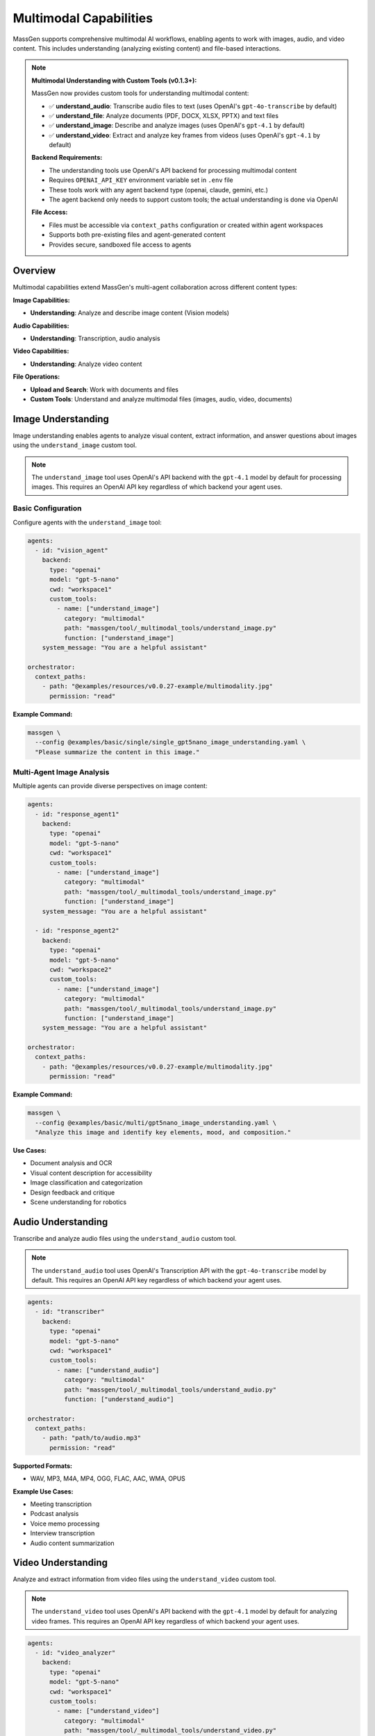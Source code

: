 Multimodal Capabilities
=======================

MassGen supports comprehensive multimodal AI workflows, enabling agents to work with images, audio, and video content. This includes understanding (analyzing existing content) and file-based interactions.

.. note::
   **Multimodal Understanding with Custom Tools (v0.1.3+):**

   MassGen now provides custom tools for understanding multimodal content:

   * ✅ **understand_audio**: Transcribe audio files to text (uses OpenAI's ``gpt-4o-transcribe`` by default)
   * ✅ **understand_file**: Analyze documents (PDF, DOCX, XLSX, PPTX) and text files
   * ✅ **understand_image**: Describe and analyze images (uses OpenAI's ``gpt-4.1`` by default)
   * ✅ **understand_video**: Extract and analyze key frames from videos (uses OpenAI's ``gpt-4.1`` by default)

   **Backend Requirements:**

   * The understanding tools use OpenAI's API backend for processing multimodal content
   * Requires ``OPENAI_API_KEY`` environment variable set in ``.env`` file
   * These tools work with any agent backend type (openai, claude, gemini, etc.)
   * The agent backend only needs to support custom tools; the actual understanding is done via OpenAI

   **File Access:**

   * Files must be accessible via ``context_paths`` configuration or created within agent workspaces
   * Supports both pre-existing files and agent-generated content
   * Provides secure, sandboxed file access to agents

Overview
--------

Multimodal capabilities extend MassGen's multi-agent collaboration across different content types:

**Image Capabilities:**

* **Understanding**: Analyze and describe image content (Vision models)

**Audio Capabilities:**

* **Understanding**: Transcription, audio analysis

**Video Capabilities:**

* **Understanding**: Analyze video content

**File Operations:**

* **Upload and Search**: Work with documents and files
* **Custom Tools**: Understand and analyze multimodal files (images, audio, video, documents)

Image Understanding
-------------------

Image understanding enables agents to analyze visual content, extract information, and answer questions about images using the ``understand_image`` custom tool.

.. note::
   The ``understand_image`` tool uses OpenAI's API backend with the ``gpt-4.1`` model by default for processing images. This requires an OpenAI API key regardless of which backend your agent uses.

Basic Configuration
~~~~~~~~~~~~~~~~~~~

Configure agents with the ``understand_image`` tool:

.. code-block:: yaml

   agents:
     - id: "vision_agent"
       backend:
         type: "openai"
         model: "gpt-5-nano"
         cwd: "workspace1"
         custom_tools:
           - name: ["understand_image"]
             category: "multimodal"
             path: "massgen/tool/_multimodal_tools/understand_image.py"
             function: ["understand_image"]
       system_message: "You are a helpful assistant"

   orchestrator:
     context_paths:
       - path: "@examples/resources/v0.0.27-example/multimodality.jpg"
         permission: "read"

**Example Command:**

.. code-block:: bash

   massgen \
     --config @examples/basic/single/single_gpt5nano_image_understanding.yaml \
     "Please summarize the content in this image."

Multi-Agent Image Analysis
~~~~~~~~~~~~~~~~~~~~~~~~~~~

Multiple agents can provide diverse perspectives on image content:

.. code-block:: yaml

   agents:
     - id: "response_agent1"
       backend:
         type: "openai"
         model: "gpt-5-nano"
         cwd: "workspace1"
         custom_tools:
           - name: ["understand_image"]
             category: "multimodal"
             path: "massgen/tool/_multimodal_tools/understand_image.py"
             function: ["understand_image"]
       system_message: "You are a helpful assistant"

     - id: "response_agent2"
       backend:
         type: "openai"
         model: "gpt-5-nano"
         cwd: "workspace2"
         custom_tools:
           - name: ["understand_image"]
             category: "multimodal"
             path: "massgen/tool/_multimodal_tools/understand_image.py"
             function: ["understand_image"]
       system_message: "You are a helpful assistant"

   orchestrator:
     context_paths:
       - path: "@examples/resources/v0.0.27-example/multimodality.jpg"
         permission: "read"

**Example Command:**

.. code-block:: bash

   massgen \
     --config @examples/basic/multi/gpt5nano_image_understanding.yaml \
     "Analyze this image and identify key elements, mood, and composition."

**Use Cases:**

* Document analysis and OCR
* Visual content description for accessibility
* Image classification and categorization
* Design feedback and critique
* Scene understanding for robotics

Audio Understanding
-------------------

Transcribe and analyze audio files using the ``understand_audio`` custom tool.

.. note::
   The ``understand_audio`` tool uses OpenAI's Transcription API with the ``gpt-4o-transcribe`` model by default. This requires an OpenAI API key regardless of which backend your agent uses.

.. code-block:: yaml

   agents:
     - id: "transcriber"
       backend:
         type: "openai"
         model: "gpt-5-nano"
         cwd: "workspace1"
         custom_tools:
           - name: ["understand_audio"]
             category: "multimodal"
             path: "massgen/tool/_multimodal_tools/understand_audio.py"
             function: ["understand_audio"]

   orchestrator:
     context_paths:
       - path: "path/to/audio.mp3"
         permission: "read"

**Supported Formats:**

* WAV, MP3, M4A, MP4, OGG, FLAC, AAC, WMA, OPUS

**Example Use Cases:**

* Meeting transcription
* Podcast analysis
* Voice memo processing
* Interview transcription
* Audio content summarization

Video Understanding
-------------------

Analyze and extract information from video files using the ``understand_video`` custom tool.

.. note::
   The ``understand_video`` tool uses OpenAI's API backend with the ``gpt-4.1`` model by default for analyzing video frames. This requires an OpenAI API key regardless of which backend your agent uses.

.. code-block:: yaml

   agents:
     - id: "video_analyzer"
       backend:
         type: "openai"
         model: "gpt-5-nano"
         cwd: "workspace1"
         custom_tools:
           - name: ["understand_video"]
             category: "multimodal"
             path: "massgen/tool/_multimodal_tools/understand_video.py"
             function: ["understand_video"]

   orchestrator:
     context_paths:
       - path: "path/to/video.mp4"
         permission: "read"

**Supported Formats:**

* MP4, AVI, MOV, MKV, FLV, WMV, WEBM, M4V, MPG, MPEG

**Example Use Cases:**

* Video content analysis
* Scene detection and description
* Action recognition
* Video summarization
* Quality assessment

**Requirements:**

* Requires opencv-python (``pip install opencv-python``)

File Understanding
------------------

File understanding capabilities enable agents to analyze documents and perform Q&A using the ``understand_file`` custom tool.

Configure agents to analyze files:

.. code-block:: yaml

   agents:
     - id: "document_agent"
       backend:
         type: "openai"
         model: "gpt-5-nano"
         cwd: "workspace1"
         custom_tools:
           - name: ["understand_file"]
             category: "multimodal"
             path: "massgen/tool/_multimodal_tools/understand_file.py"
             function: ["understand_file"]

   orchestrator:
     context_paths:
       - path: "path/to/document.pdf"
         permission: "read"
       - path: "path/to/report.docx"
         permission: "read"

**Supported File Types:**

* **Text Files**: .py, .js, .java, .md, .txt, .log, .csv, .json, .yaml, etc.
* **PDF**: Requires PyPDF2 (``pip install PyPDF2``)
* **Word**: .docx - Requires python-docx (``pip install python-docx``)
* **Excel**: .xlsx - Requires openpyxl (``pip install openpyxl``)
* **PowerPoint**: .pptx - Requires python-pptx (``pip install python-pptx``)

**Example Use Case:**

.. code-block:: bash

   # Document Q&A
   massgen \
     --config @examples/basic/single/single_gpt5nano_file_search.yaml \
     "What are the main conclusions from the research paper?"

Backend Compatibility
---------------------

Multimodal understanding tools work with backends that support custom tools:

* **Supported Backends**: OpenAI, Claude, Claude Code, Gemini, Grok, Chat Completions (generic API), LM Studio, Inference (vLLM/SGLang)
* **Not Supported**: Azure OpenAI, AG2 (these backends don't support custom tools)
* **How It Works**: The custom tools (``understand_image``, ``understand_video``, ``understand_audio``, ``understand_file``) use OpenAI's API for processing
* **Requirements**:

  * Your agent backend must support custom tools
  * ``OPENAI_API_KEY`` must be set in your ``.env`` file for the understanding tools to function
  * The agent's backend type can be anything supported - only the custom tools need OpenAI API access

See :doc:`custom_tools` for complete details on custom tool support by backend, and :doc:`backends` for all backend capabilities including web search, code execution, and MCP support.

Configuration Examples
----------------------

Complete configuration files are available in the MassGen repository:

**Custom Multimodal Understanding Tools (v0.1.3+):**

* ``massgen/configs/tools/custom_tools/multimodal_tools/understand_audio.yaml`` - Audio transcription tool
* ``massgen/configs/tools/custom_tools/multimodal_tools/understand_file.yaml`` - File understanding tool (PDF, DOCX, etc.)
* ``massgen/configs/tools/custom_tools/multimodal_tools/understand_image.yaml`` - Image understanding tool
* ``massgen/configs/tools/custom_tools/multimodal_tools/understand_video.yaml`` - Video understanding tool

**Image:**

* ``@examples/basic/single/single_gpt5nano_image_understanding.yaml`` - Image understanding
* ``@examples/basic/multi/gpt5nano_image_understanding.yaml`` - Multi-agent image analysis

**Audio:**

* ``@examples/basic/single/single_openrouter_audio_understanding.yaml`` - Audio transcription

**Video:**

* ``@examples/basic/single/single_qwen_video_understanding.yaml`` - Video analysis with Qwen

**File Operations:**

* ``@examples/basic/single/single_gpt5nano_file_search.yaml`` - Document Q&A with file search

Browse all examples in the `Configuration README <https://github.com/Leezekun/MassGen/blob/main/@examples/README.md>`_.

Best Practices
--------------

1. **API Keys and Backend Configuration**

   * **IMPORTANT**: All multimodal understanding tools (``understand_image``, ``understand_video``, ``understand_audio``) require an OpenAI API key
   * Set ``OPENAI_API_KEY`` in your ``.env`` file even if using other backends (Claude, Gemini, etc.)
   * The tools use OpenAI's backend (gpt-4.1 for images/videos, gpt-4o-transcribe for audio) regardless of your agent's configured backend
   * Your agent backend only needs to support custom tools; the actual multimodal processing happens via OpenAI

2. **File Access and Configuration**

   * Use ``context_paths`` to provide secure file access to agents
   * Ensure files are accessible before running - use absolute paths or paths relative to execution directory
   * Install required dependencies before use (already included in MassGen environment):

     * Audio: No additional dependencies (uses OpenAI Transcription API)
     * Video: ``pip install opencv-python``
     * Files (PDF): ``pip install PyPDF2``
     * Files (Word): ``pip install python-docx``
     * Files (Excel): ``pip install openpyxl``
     * Files (PowerPoint): ``pip install python-pptx``

3. **Performance and Cost Optimization**

   * Set appropriate ``max_chars`` limits for large documents to control API costs
   * Adjust ``num_frames`` for videos (default: 8) based on content length and detail needed
   * **Monitor OpenAI API usage** - all understanding tools use OpenAI's API and incur costs
   * Use specific prompts to get targeted insights from multimodal content
   * Consider costs when processing multiple files or extracting many video frames

4. **Quality and Accuracy**

   * Use high-quality source files (clear images, high-quality audio, well-lit videos)
   * Ask specific, detailed questions to get better responses
   * Use multi-agent collaboration for diverse perspectives on complex content
   * Combine with web search tools for contextual information

5. **Workspace Management**

   * Configure ``cwd`` for organized file storage
   * Use ``snapshot_storage`` for agent collaboration
   * Review analyzed content in agent workspaces
   * Include ``.massgen/`` in ``.gitignore``
   * Clean up old workspaces periodically

Troubleshooting
---------------

**Image Issues:**

* **Image file not found:** Ensure image path is added to ``context_paths`` and the file exists

  .. code-block:: yaml

     orchestrator:
       context_paths:
         - path: "path/to/image.jpg"
           permission: "read"

**Audio Issues:**

* **Audio file not found:** Ensure audio path is in ``context_paths`` and file exists
* **Unsupported audio format:** Use supported formats: WAV, MP3, M4A, MP4, OGG, FLAC, AAC, WMA, OPUS
* **API transcription error:** Verify OpenAI API key is set in ``.env`` file

**Video Issues:**

* **opencv-python not installed:** Install with ``pip install opencv-python``
* **Video file not found:** Ensure video path is in ``context_paths`` and file exists

  .. code-block:: yaml

     orchestrator:
       context_paths:
         - path: "path/to/video.mp4"
           permission: "read"

* **Unsupported video format:** Use supported formats: MP4, AVI, MOV, MKV, FLV, WMV, WEBM, M4V, MPG, MPEG
* **High API costs:** Reduce ``num_frames`` parameter (default: 8) to extract fewer frames

**General File Issues:**

* **File not found:** Ensure the file path is added to ``context_paths`` in the orchestrator configuration

  .. code-block:: yaml

     orchestrator:
       context_paths:
         - path: "path/to/your/file"
           permission: "read"

* **Permission errors:** Verify that files are readable and paths are accessible

* **Missing dependencies:** Install required Python packages for specific file types

  .. code-block:: bash

     pip install PyPDF2 python-docx openpyxl python-pptx opencv-python

**API and Dependency Issues:**

* **Missing OpenAI API key:** Set ``OPENAI_API_KEY`` in ``.env`` file or environment variable
* **Import errors:** Install required dependencies for your file types (see Best Practices section)
* **API costs:** Monitor usage carefully - multimodal understanding can be expensive with large files or many frames

Use Cases
---------

**Document Processing:**

* Analyze PDFs, Word docs, Excel sheets, PowerPoint presentations
* Extract data from forms, tables, and structured documents
* Summarize research papers, technical documentation, and reports

**Media Analysis:**

* Transcribe meeting recordings, interviews, and podcasts
* Analyze video content through key frame extraction
* Extract information from screenshots, charts, and diagrams

**Content Understanding:**

* Code analysis with AI-powered explanations
* Visual content description for accessibility
* Scene detection and description in videos

**Enterprise Workflows:**

* Multi-format knowledge base (text, images, audio, video)
* Training material processing and summarization
* Customer support content analysis and moderation

Next Steps
----------

* :doc:`backends` - Backend-specific multimodal capabilities
* :doc:`file_operations` - Workspace and file management
* :doc:`tools` - Custom tools configuration and usage
* :doc:`../examples/advanced_patterns` - Advanced multimodal patterns
* :doc:`../reference/yaml_schema` - Complete configuration reference
